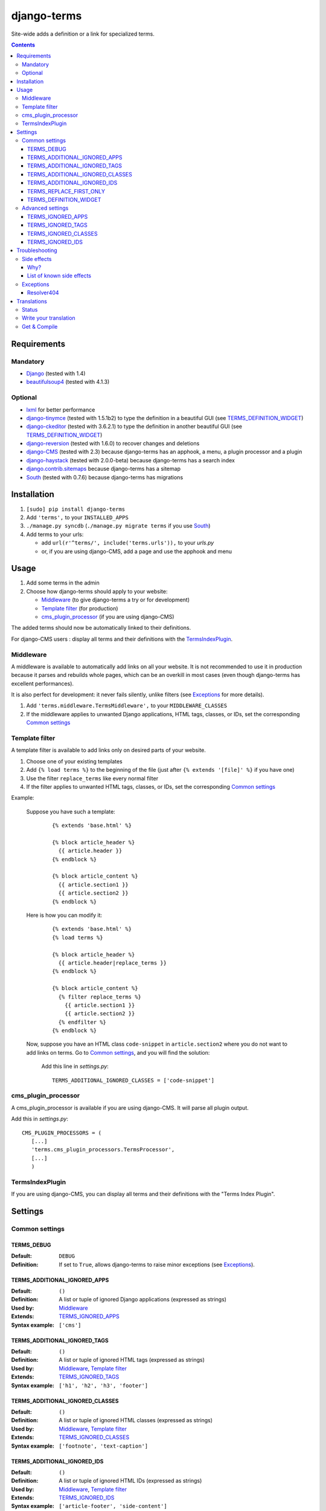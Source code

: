 ************
django-terms
************

Site-wide adds a definition or a link for specialized terms.

.. contents::
   :depth: 3



Requirements
============

Mandatory
---------

* `Django <https://www.djangoproject.com/>`_ (tested with 1.4)
* `beautifulsoup4 <http://www.crummy.com/software/BeautifulSoup/>`_
  (tested with 4.1.3)


Optional
--------

* `lxml <https://github.com/lxml/lxml>`_ for better performance
* `django-tinymce <https://github.com/aljosa/django-tinymce>`_
  (tested with 1.5.1b2) to type the definition in a beautiful GUI
  (see `TERMS_DEFINITION_WIDGET`_)
* `django-ckeditor <https://github.com/shaunsephton/django-ckeditor>`_
  (tested with 3.6.2.1) to type the definition in another beautiful GUI
  (see `TERMS_DEFINITION_WIDGET`_)
* `django-reversion <https://github.com/etianen/django-reversion>`_
  (tested with 1.6.0) to recover changes and deletions
* `django-CMS <https://www.django-cms.org/>`_ (tested with 2.3)
  because django-terms has an apphook, a menu, a plugin processor and
  a plugin
* `django-haystack <http://haystacksearch.org/>`_ (tested with 2.0.0-beta)
  because django-terms has a search index
* `django.contrib.sitemaps
  <https://docs.djangoproject.com/en/1.4/ref/contrib/sitemaps/>`_
  because django-terms has a sitemap
* `South <http://south.aeracode.org/>`_ (tested with 0.7.6) because
  django-terms has migrations



Installation
============

#. ``[sudo] pip install django-terms``
#. Add ``'terms',`` to your ``INSTALLED_APPS``
#. ``./manage.py syncdb`` (``./manage.py migrate terms`` if you use `South`_)
#. Add terms to your urls:

   * add ``url(r'^terms/', include('terms.urls')),`` to your `urls.py`
   * or, if you are using django-CMS, add a page and use the apphook and menu



Usage
=====

#. Add some terms in the admin
#. Choose how django-terms should apply to your website:

   * `Middleware`_ (to give django-terms a try or for development)
   * `Template filter`_ (for production)
   * `cms_plugin_processor`_ (if you are using django-CMS)

The added terms should now be automatically linked to their definitions.

For django-CMS users : display all terms and their definitions with the `TermsIndexPlugin`_.


Middleware
----------

A middleware is available to automatically add links on all your website.
It is not recommended to use it in production because it parses and rebuilds
whole pages, which can be an overkill in most cases (even though django-terms
has excellent performances).

It is also perfect for development: it never fails silently, unlike filters
(see `Exceptions`_ for more details).

#. Add ``'terms.middleware.TermsMiddleware',``
   to your ``MIDDLEWARE_CLASSES``
#. If the middleware applies to unwanted Django applications,
   HTML tags, classes, or IDs, set the corresponding `Common settings`_


Template filter
---------------

A template filter is available to add links only on desired parts of
your website.

#. Choose one of your existing templates
#. Add ``{% load terms %}`` to the beginning of the file (just after
   ``{% extends '[file]' %}`` if you have one)
#. Use the filter ``replace_terms`` like every normal filter
#. If the filter applies to unwanted HTML tags, classes, or IDs,
   set the corresponding `Common settings`_

Example:

   Suppose you have such a template:

     ::

        {% extends 'base.html' %}

        {% block article_header %}
          {{ article.header }}
        {% endblock %}

        {% block article_content %}
          {{ article.section1 }}
          {{ article.section2 }}
        {% endblock %}

   Here is how you can modify it:

     ::

        {% extends 'base.html' %}
        {% load terms %}

        {% block article_header %}
          {{ article.header|replace_terms }}
        {% endblock %}

        {% block article_content %}
          {% filter replace_terms %}
            {{ article.section1 }}
            {{ article.section2 }}
          {% endfilter %}
        {% endblock %}

   Now, suppose you have an HTML class ``code-snippet`` in ``article.section2``
   where you do not want to add links on terms.
   Go to `Common settings`_, and you will find the solution:

     Add this line in `settings.py`::

       TERMS_ADDITIONAL_IGNORED_CLASSES = ['code-snippet']


cms_plugin_processor
--------------------

A cms_plugin_processor is available if you are using django-CMS.
It will parse all plugin output.

Add this in `settings.py`::

   CMS_PLUGIN_PROCESSORS = (
      [...]
      'terms.cms_plugin_processors.TermsProcessor',
      [...]
      )

   
TermsIndexPlugin
----------------

If you are using django-CMS, you can display all terms and their definitions with the "Terms Index Plugin".


Settings
========

Common settings
---------------

TERMS_DEBUG
...........

:Default: ``DEBUG``
:Definition: If set to ``True``, allows django-terms to raise minor exceptions
             (see `Exceptions`_).

TERMS_ADDITIONAL_IGNORED_APPS
.............................
:Default: ``()``
:Definition: A list or tuple of ignored Django applications
             (expressed as strings)
:Used by: `Middleware`_
:Extends: `TERMS_IGNORED_APPS`_
:Syntax example: ``['cms']``

TERMS_ADDITIONAL_IGNORED_TAGS
.............................

:Default: ``()``
:Definition: A list or tuple of ignored HTML tags (expressed as strings)
:Used by: `Middleware`_, `Template filter`_
:Extends: `TERMS_IGNORED_TAGS`_
:Syntax example: ``['h1', 'h2', 'h3', 'footer']``

TERMS_ADDITIONAL_IGNORED_CLASSES
................................

:Default: ``()``
:Definition: A list or tuple of ignored HTML classes (expressed as strings)
:Used by: `Middleware`_, `Template filter`_
:Extends: `TERMS_IGNORED_CLASSES`_
:Syntax example: ``['footnote', 'text-caption']``

TERMS_ADDITIONAL_IGNORED_IDS
............................

:Default: ``()``
:Definition: A list or tuple of ignored HTML IDs (expressed as strings)
:Used by: `Middleware`_, `Template filter`_
:Extends: `TERMS_IGNORED_IDS`_
:Syntax example: ``['article-footer', 'side-content']``

TERMS_REPLACE_FIRST_ONLY
........................

:Default: ``True``
:Definition: If set to ``True``, adds a link only on the first occurrence
             of each term
:Used by: `Middleware`_, `Template filter`_

TERMS_DEFINITION_WIDGET
.......................

:Default: ``'auto'``
:Definition: Explicitly tells django-terms which text widget to choose
             for the definition of a term.  Accepted values are
             ``'auto'``, ``'basic'``, ``'tinymce'``, and ``'ckeditor'``.


Advanced settings
-----------------

These settings should not be used, unless you know perfectly
what you are doing.

TERMS_IGNORED_APPS
..................

:Default: see `terms/settings.py`
:Definition: A list or tuple of ignored Django applications
             (expressed as strings)
:Used by: `Middleware`_

TERMS_IGNORED_TAGS
..................

:Default: see `terms/settings.py`
:Definition: A list or tuple of ignored HTML tags (expressed as strings)
:Used by: `Middleware`_, `Template filter`_

TERMS_IGNORED_CLASSES
.....................

:Default: see `terms/settings.py`
:Definition: A list or tuple of ignored HTML classes (expressed as strings)
:Used by: `Middleware`_, `Template filter`_

TERMS_IGNORED_IDS
.................

:Default: see `terms/settings.py`
:Definition: A list or tuple of ignored HTML IDs (expressed as strings)
:Used by: `Middleware`_, `Template filter`_



Troubleshooting
===============

Side effects
------------

Why?
....

When using django-terms, your HTML pages are totally or partially
reconstructed:

* totally reconstructed if you use the middleware (see `Middleware`_)
* partially reconstructed if you use the filter (see `Template filter`_)

The content is parsed and rebuilt with `beautifulsoup4`_.  See `tems/html.py`
to understand exactly how it is rebuilt.

List of known side effects
..........................

A few side effects are therefore happening during HTML reconstruction:

* Entity names and numbers (e.g. ``&eacute;``, ``&#233;``, …) are unescaped.
  This means they are replaced with their unicode characters
  (e.g. ``&eacute;`` -> ``é``)
* Additional spaces inside HTML tags are stripped:

  * Start tags ``<a  href = "url" >``
    -> ``<a href="url">``
  * End tags ``</ a >``
    -> ``</a>``
  * “Start-end” tags ``<input  style = "text"  />``
    -> ``<input style="text"/>``

.. warning::
   This implies one bad side effect: the unescaping breaks the special
   characters rendering in some complex form fields like
   `django-ckeditor`_.  `django.contrib.admin` is already ignored,
   so you should not encounter any problem.  Otherwise, using filters
   instead of the middleware and/or ignore the correct
   apps/tags/classes/ids using `Common settings`_ will ensure a proper
   rendering.


Exceptions
----------

Resolver404
...........

:Raised by: `Middleware`_ only.
:Raised in: `TERMS_DEBUG`_ mode.  Otherwise the page is ignored by django-terms.
:Reason: This happens when django-terms is unable to resolve the current
         ``request.path`` to determine whether the application
         of the current page is in `TERMS_IGNORED_APPS`_.
:Encountered: In django-CMS 2.3, when adding a plugin in frontend editing.



Translations
============

Status
------

.. image::
   https://www.transifex.com/projects/p/django-terms/resource/core/chart/image_png

Write your translation
----------------------

Localization is done directly on
`our Transifex page <https://www.transifex.com/projects/p/django-terms/>`_.
There is no access restriction, so feel free to spend two minutes translating
django-terms to your language :o)


Get & Compile
-------------

#. Make sure you have
   `transifex-client <http://pypi.python.org/pypi/transifex-client/>`_
   installed: ``[sudo] pip install transifex-client``
#. Pull all translations from Transifex: ``tx pull -a``
#. Compile them: ``cd terms && django-admin.py compilemessages``
